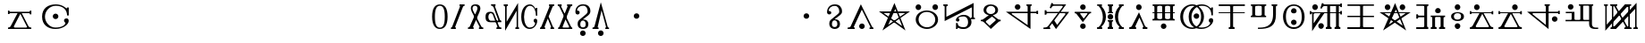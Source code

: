 SplineFontDB: 3.0
FontName: DeltaFont
FullName: DERUTQAFONNTO
FamilyName: DeltaFont
Weight: Medium
Copyright: Created by konzaburou with FontForge 2.0 (http://fontforge.sf.net)
UComments: "2011-5-21: Created." 
Version: 001.000
ItalicAngle: 0
UnderlinePosition: -102
UnderlineWidth: 51
Ascent: 819
Descent: 205
LayerCount: 2
Layer: 0 0 "Back"  1
Layer: 1 0 "Fore"  0
NeedsXUIDChange: 1
XUID: [1021 737 2090951869 5998041]
FSType: 0
OS2Version: 0
OS2_WeightWidthSlopeOnly: 0
OS2_UseTypoMetrics: 1
CreationTime: 1305981619
ModificationTime: 1306233189
OS2TypoAscent: 0
OS2TypoAOffset: 1
OS2TypoDescent: 0
OS2TypoDOffset: 1
OS2TypoLinegap: 92
OS2WinAscent: 0
OS2WinAOffset: 1
OS2WinDescent: 0
OS2WinDOffset: 1
HheadAscent: 0
HheadAOffset: 1
HheadDescent: 0
HheadDOffset: 1
OS2Vendor: 'PfEd'
MarkAttachClasses: 1
DEI: 91125
Encoding: ISO8859-1
UnicodeInterp: none
NameList: Adobe Glyph List
DisplaySize: -24
AntiAlias: 1
FitToEm: 1
WinInfo: 0 16 16
BeginPrivate: 2
StdHW 0 
StemSnapH 0 
EndPrivate
BeginChars: 256 223

StartChar: A
Encoding: 65 65 0
Width: 588
VWidth: 60
Flags: HW
HStem: 0 0 40 0 460 0 500 0 720 0
VStem: 427.5 80
LayerCount: 2
Fore
Refer: 26 97 S 1 0 0 1 -218 0 2
EndChar

StartChar: B
Encoding: 66 66 1
Width: 898
VWidth: 59
Flags: HMW
LayerCount: 2
Fore
Refer: 27 98 S 1 0 0 1 -63 0 2
Validated: 5
EndChar

StartChar: C
Encoding: 67 67 2
Width: 1050
VWidth: 58
Flags: HW
HStem: 0.0019989 21<222.641 246.864 776.342 800.087> 419.581 40<214.9 821.4> 500 0 697.5 20<515.359 531.913>
VStem: 282.333 80
LayerCount: 2
Fore
Refer: 28 99 N 1 0 0 1 13 0 2
Validated: 5
EndChar

StartChar: D
Encoding: 68 68 3
Width: 803
VWidth: 60
Flags: HW
HStem: 0 0 40 0 460 0 500 0 720 0
VStem: 81.7157 80 402.666 0 641.716 80
LayerCount: 2
Fore
Refer: 29 100 N 1 0 0 1 -110.5 0 2
Validated: 1
EndChar

StartChar: E
Encoding: 69 69 4
Width: 1066
VWidth: 60
Flags: HW
HStem: 0 0 40 0 460 0 500 0 720 0
LayerCount: 2
Fore
Refer: 30 101 S 1 0 0 1 21 0 2
Validated: 1
EndChar

StartChar: F
Encoding: 70 70 5
Width: 727
VWidth: 61
Flags: HW
HStem: 0 0 40 0 460 0 500 0 720 0
VStem: 156.95 80 492.95 80
LayerCount: 2
Fore
Refer: 31 102 N 1 0 0 1 -148.5 0 2
EndChar

StartChar: G
Encoding: 71 71 6
Width: 1082
VWidth: 58
Flags: HW
HStem: -0.700199 21<778.996 808> 433.7 94<960 1002> 460.1 41.2002<244.213 706 808 957.775> 572.5 147.2<380 482> 680.5 39.4004<672 704.742 808.966 844>
VStem: 702.6 80
LayerCount: 2
Fore
Refer: 32 103 N 1 0 0 1 29 0 2
Validated: 1
EndChar

StartChar: H
Encoding: 72 72 7
Width: 897
VWidth: 59
Flags: HW
HStem: -2.4004 21<426.874 455.038> -0.400398 40.8008<80 184.906 256.395 275> 461.4 37.5996<166.269 495 574 710.14> 680.6 40.8008<302 634.742>
VStem: 116 47<416.6 460.122 500.276 547.8>
LayerCount: 2
Fore
Refer: 33 104 N 1 0 0 1 -63.5 0 2
Validated: 1
EndChar

StartChar: I
Encoding: 73 73 8
Width: 629
VWidth: 59
Flags: W
HStem: -2 147.2<262 364> 460 39.7998<80 127.768 238.298 442.389 497.358 549> 572.6 147.2<262 364>
VStem: 241 144<18.268 124.932 592.868 699.532>
LayerCount: 2
Fore
Refer: 34 105 N 1 0 0 1 -197.5 0 2
Validated: 1
EndChar

StartChar: J
Encoding: 74 74 9
Width: 927
VWidth: 58
Flags: HW
HStem: 0 0 40 0 460 0 500 0 720 0
VStem: 423.5 40 463.5 40
LayerCount: 2
Fore
Refer: 35 106 N 1 0 0 1 -48.5 0 2
Validated: 9
EndChar

StartChar: K
Encoding: 75 75 10
Width: 678
VWidth: 38
Flags: HW
HStem: 0 0 40 0 460 0 500 0 720 0
LayerCount: 2
Fore
Refer: 36 107 N 1 0 0 1 -173 0 2
Validated: 1
EndChar

StartChar: L
Encoding: 76 76 11
Width: 798
VWidth: 60
Flags: HW
HStem: 0 0 40 0 460 0 500 0 720 0
VStem: 135 80 359 40 399 40 587 80
LayerCount: 2
Fore
Refer: 37 108 N 1 0 0 1 -113 0 2
Validated: 1
EndChar

StartChar: M
Encoding: 77 77 12
Width: 1105
VWidth: 60
Flags: HW
HStem: 0 40<343.113 528.721 575.012 805.412> 350 0 680 40<335.908 529.824 574.786 813.378>
VStem: 80.5 80<248.183 487.454> 320.5 80
LayerCount: 2
Fore
Refer: 38 109 N 1 0 0 1 40.5 0 2
EndChar

StartChar: N
Encoding: 78 78 13
Width: 910
VWidth: 59
Flags: HW
HStem: 0 0 40 0 460 0 500 0 720 0
VStem: 412.7 80
LayerCount: 2
Fore
Refer: 39 110 N 1 0 0 1 -57 0 2
Validated: 1
EndChar

StartChar: O
Encoding: 79 79 14
Width: 917
VWidth: 58
Flags: HW
HStem: 0.299801 39.2002<284 483.424> 343.7 39.2<80 118.708 217.96 352.25 452.806 495> 678.9 40.7998<82 119.682 218.078 353.462 454.19 498 676.1 715.54 803.693 842>
VStem: 120 80 357 80 716 80<264.527 677.251>
LayerCount: 2
Fore
Refer: 40 111 N 1 0 0 1 -53.5 0 2
Validated: 1
EndChar

StartChar: P
Encoding: 80 80 15
Width: 777
VWidth: 59
Flags: HW
HStem: 0 0 40 0 460 0 500 0 720 0
VStem: 79.764 80 617.236 80
LayerCount: 2
Fore
Refer: 41 112 N 1 0 0 1 -123.5 0 2
Validated: 1
EndChar

StartChar: Q
Encoding: 81 81 16
Width: 1077
VWidth: 64
Flags: HW
HStem: 0 0 40 0 460 0 500 0 720 0
VStem: 136 80 588.1 80<43.0106 460.5 500.7 674.3> 838.1 80<43.3288 460.5 500.7 674.3>
LayerCount: 2
Fore
Refer: 42 113 N 1 0 0 1 26.5 0 2
Validated: 1
EndChar

StartChar: R
Encoding: 82 82 17
Width: 921
VWidth: 59
Flags: HW
HStem: 0 0 40 0 460 0 500 0 720 0
VStem: 445.975 80
LayerCount: 2
Fore
Refer: 43 114 N 1 0 0 1 -51.5 0 2
Validated: 1
EndChar

StartChar: S
Encoding: 83 83 18
Width: 1050
VWidth: 58
Flags: HW
HStem: 0 0 40 0 460 0 500 0 720 0
LayerCount: 2
Fore
Refer: 44 115 N 1 0 0 1 13 0 2
Validated: 5
EndChar

StartChar: T
Encoding: 84 84 19
Width: 986
VWidth: 59
Flags: HW
HStem: 0 0 40 0 460 0 500 0 720 0
VStem: 311 80
LayerCount: 2
Fore
Refer: 45 116 N 1 0 0 1 -19 0 2
Validated: 9
EndChar

StartChar: U
Encoding: 85 85 20
Width: 528
VWidth: 59
Flags: HW
HStem: 0 0 40 0 460 0 500 0 720 0
VStem: 82.0012 80 264 0 366.002 80
LayerCount: 2
Fore
Refer: 46 117 N 1 0 0 1 -248 0 2
Validated: 1
EndChar

StartChar: W
Encoding: 87 87 21
Width: 829
VWidth: 47
Flags: HW
HStem: 0 0 40 0 460 0 500 0 720 0
LayerCount: 2
Fore
Refer: 48 119 N 1 0 0 1 -97.5 0 2
Validated: 1
EndChar

StartChar: X
Encoding: 88 88 22
Width: 1096
VWidth: 55
Flags: HW
HStem: 460.7 40<234.519 616.6 696 971.548>
VStem: 616.6 80<119 460.7 502.9 676.153>
LayerCount: 2
Fore
Refer: 49 120 N 1 0 0 1 36 0 2
Validated: 1
EndChar

StartChar: Y
Encoding: 89 89 23
Width: 1094
VWidth: 59
Flags: HMW
LayerCount: 2
Fore
Refer: 50 121 N 1 0 0 1 35 0 2
Validated: 1
EndChar

StartChar: Z
Encoding: 90 90 24
Width: 1129
VWidth: 0
Flags: HMW
LayerCount: 2
Fore
Refer: 25 122 N 1 0 0 1 52.5 0 2
EndChar

StartChar: z
Encoding: 122 122 25
Width: 1024
VWidth: 60
Flags: HMWO
HStem: 0 0 40 0 460 0 500 0 680 0 720 0
VStem: 65.2311 40 256.15 40<647 662.782> 766.99 -40 960.49 -40
LayerCount: 2
Fore
SplineSet
27.3896 680.2 m 9xa41c
 27.3896 719 l 25
 138.28 719 l 25
 138.28 680.2 l 17
 109.9 680.2 105.603 664.6 105.603 647 c 9
 105.603 124.5 l 25
 629.603 720 l 25
 807.41 719 l 25xa41c
 807.41 683 l 17
 784.19 683 766.99 677.4 766.99 645.4 c 9
 766.99 76.5996 l 17
 766.99 51 781.61 40.5996 820.312 40.5996 c 9
 820.312 0.200195 l 25
 608.75 0.200195 l 25
 608.75 40.5996 l 17
 640.77 40.5996 655.502 56 642.603 80 c 9
 330.103 648.667 l 17
 318.062 668.667 294.437 675 294.437 647 c 9
 294.437 79.0801 l 25
 330.103 79.0801 l 25
 960.489 762.5 l 25x941c
 960.49 74.4004 l 17
 960.49 51.2002 976.83 40.7998 996.61 40.7998 c 9
 996.61 0.400391 l 25
 866.562 0.400391 l 25
 866.562 40 l 17
 901.82 40 919.603 50.4004 919.603 73.5996 c 9
 919.603 586.5 l 25
 371.603 0 l 25
 213.75 0.599609 l 25
 213.75 39.7998 l 17
 242.99 39.7998 256.15 60.2002 256.15 77.7998 c 9
 256.15 648.6 l 17
 256.15 667.8 238.09 679.8 206.271 679.8 c 9
 206.271 719.2 l 25
 408.37 719.2 l 25
 408.37 679 l 17
 381.603 679 372.103 670 381.103 644 c 9
 694.75 76.5996 l 17
 703.354 63.7998 723.437 65.4004 723.437 84.5996 c 9
 723.437 642.2 l 25
 685.29 642.2 l 25xc41c
 65.2305 -51.5 l 25
 65.2305 646.2 l 17
 65.2305 665.4 59.21 680.2 27.3896 680.2 c 9xa41c
EndSplineSet
EndChar

StartChar: a
Encoding: 97 97 26
Width: 1024
VWidth: 60
Flags: HMW
HStem: 0 0 40 0 460 0 500 0 720 0
VStem: 1157.5 80
LayerCount: 2
Fore
SplineSet
592.221 135.1 m 0x7e80
 592.221 203.1 563.1 246.5 513.18 246.5 c 0
 467.1 246.5 437.062 203.5 437.062 135.5 c 0
 437.062 67.5 469.12 45.0215 515.979 44.9004 c 24
 562.04 44.7812 592.221 73.5 592.221 135.1 c 0x7e80
343.38 537.3 m 1
 394.26 537.3 418.7 518.41 418.7 480.9 c 1
 418.7 452.1 401.34 422.7 360.062 421.9 c 1
 318.779 425.1 297.54 452.9 297.54 501.7 c 1
 297.54 624.1 375.1 720.9 522.38 720.9 c 0
 646.221 720.9 724.54 652.9 726.46 523.3 c 1x7e40
 726.46 466.41 709.6 442.41 667.82 400.41 c 0
 513.18 277.7 l 1
 607.6 277.7 668.7 242.1 668.7 134.1 c 0x7e80
 668.7 37.2998 601.66 0.0996094 517.18 0.0996094 c 0
 433.66 0.0996094 360.5 41.9004 360.5 136.3 c 0
 360.5 183.562 363.6 218.41 403.6 260.41 c 0
 610.112 436.41 l 0
 631.599 460.492 647.5 474.41 647.5 523.3 c 0x7e40
 647.5 596.41 609.6 678.7 519.5 678.7 c 1
 402.38 678.7 343.38 602.1 343.38 537.3 c 1
EndSplineSet
EndChar

StartChar: b
Encoding: 98 98 27
Width: 1024
VWidth: 119
Flags: HMW
HStem: 0 0 40 0 460 0 500 0 720 0
VStem: 228 80
LayerCount: 2
Fore
SplineSet
323.4 71 m 13
 549.4 564.4 l 21
 548.604 564.4 778.567 96.5664 791.235 69.2275 c 5
 800.567 48.5664 800.8 40.002 769.6 40.002 c 5
 769.6 0.00390625 l 5
 881.2 0.00390625 l 5
 881.2 0.00390625 881.199 38.7021 881.199 39.502 c 5
 865.999 39.502 852.733 45.2334 840 70 c 5
 521.68 721 l 5
 228 74.2002 l 5
 215.2 49 181.2 40.002 142.8 40.002 c 13
 142.866 0.166992 l 29
 346.188 0.166992 l 21
 346.188 26.3301 346.188 -0.333008 346.188 39.667 c 5
 327.543 41.207 314.4 46 323.4 71 c 13
EndSplineSet
Refer: 76 64 S 1 0 0 1 40.5003 -290 2
Validated: 37
EndChar

StartChar: c
Encoding: 99 99 28
Width: 1024
VWidth: 118
Flags: HMW
HStem: 0.0019989 21G<209.641 233.864 763.342 787.087> 419.581 40<201.9 808.4> 500 0 697.5 20G<502.359 518.913>
VStem: 349.333 -80
LayerCount: 2
Fore
SplineSet
201.9 460.248 m 25
 730.6 84.9141 l 25
 535.6 576.914 l 25
 335.6 122.914 l 25
 819.6 460.747 l 25
 201.9 460.248 l 25
67 500.248 m 25
 957 500.748 l 25
 167.333 -43.0859 l 25
 511 758.166 l 25
 827.333 -43.4238 l 25
 67 500.248 l 25
EndSplineSet
Validated: 5
EndChar

StartChar: d
Encoding: 100 100 29
Width: 1024
VWidth: 120
Flags: HMW
HStem: 0 0 40 0 460 0 500 0 720 0
VStem: 192.216 80 513.166 0 752.216 80
LayerCount: 2
Fore
SplineSet
275.815 271.855 m 24
 275.596 141.933 383.805 40.3945 513.716 38.6553 c 24
 642.515 36.9307 753.598 136.646 753.816 265.455 c 24
 754.043 399.076 648.125 508.866 514.516 510.655 c 24
 382.847 512.418 276.039 403.536 275.815 271.855 c 24
193.815 270.255 m 24
 194.057 436.342 348.433 551.701 514.516 550.455 c 24
 681.428 549.203 834.059 432.372 833.815 265.455 c 24
 833.58 103.487 675.68 -0.359375 513.716 0.855469 c 24
 350.612 2.0791 193.578 107.147 193.815 270.255 c 24
EndSplineSet
Refer: 76 64 N 1 0 0 1 -241.784 272 2
Refer: 76 64 N 1 0 0 1 241.216 274 2
Validated: 33
EndChar

StartChar: e
Encoding: 101 101 30
Width: 1024
VWidth: 120
Flags: HMW
HStem: 0 0 40 0 460 0 500 0 720 0
LayerCount: 2
Fore
SplineSet
58.7998 680.5 m 5
 58.7998 720.701 l 5
 184.8 720.701 l 5
 184.8 678.9 l 5
 157.8 678.9 145.8 666.5 145.8 650.9 c 5
 145.8 350.6 l 5
 929.2 762.2 l 5
 929.481 623.7 924.99 485.2 929.2 346.7 c 5
 931.2 331.5 937.2 321.7 965.2 320.1 c 5
 965.2 280 l 5
 851.2 280 l 5
 860.2 256.8 865.2 220.3 865.2 193.1 c 4
 866.2 79.5 773.2 0.299805 648.2 0.299805 c 4
 564.2 0.299805 533.2 6.90039 498.2 21.2998 c 4
 481.2 28.5 466.2 37.2998 466.2 -0.299805 c 5
 423.2 -0.299805 l 5
 423.2 164.7 l 5
 469.2 164.7 l 5
 469.2 82.2998 524.2 39.5 648.2 39.5 c 5
 730.2 37.9004 769.2 104.3 769.2 193.1 c 4
 769.2 312.2 704.8 362.7 644.2 362.7 c 4
 532.8 362.7 490.2 328.2 490.2 305.1 c 5
 508.8 305.1 520.2 286.2 520.2 258.199 c 4
 520.2 228.2 498.8 208.2 471.2 208.2 c 4
 442.8 208.2 420.2 226.2 420.2 256.2 c 4
 420.2 324.2 522.2 409.9 644.2 409.9 c 4
 740.2 409.9 805.2 366.5 841.2 298.5 c 5
 841.2 323.3 l 5
 858.2 320.9 871.2 324.3 875.2 349.9 c 5
 875.2 637.4 l 5
 97.7998 224.201 l 5
 97.7998 652.5 l 6
 97.7998 672.5 90.7998 680.5 58.7998 680.5 c 5
EndSplineSet
Validated: 33
EndChar

StartChar: f
Encoding: 102 102 31
Width: 1024
VWidth: 121
Flags: HMW
HStem: 0 0 40 0 460 0 500 0 720 0
VStem: 305.45 80 721.45 -80
LayerCount: 2
Fore
SplineSet
795.55 263.743 m 1
 795.45 218.943 l 1
 780.45 222.144 757.55 219.543 727.55 191.543 c 1
 515.45 0.908203 l 1
 305.45 198.943 l 1
 279.55 219.543 259.55 220.543 228.45 220.543 c 1
 228.45 260.543 l 1
 263.55 260.543 272.55 261.543 314.55 292.442 c 1
 456.45 399.309 l 1
 376.45 416.108 305.45 472.489 305.45 557.309 c 0
 305.45 660.489 392.55 720.108 510.45 720.108 c 1
 630.55 720.108 721.45 654.489 721.45 557.309 c 1
 721.45 466.489 652.45 418.509 570.45 400.108 c 1
 715.55 282.942 l 1
 733.95 264.543 771.55 263.743 795.55 263.743 c 1
380.45 185.709 m 1
 480.55 84.543 l 1
 645.45 235.908 l 1
 659.45 249.509 657.45 263.108 645.45 276.709 c 1
 549.45 359.309 l 1
 380.45 226.509 l 1
 368.45 212.908 366.45 199.309 380.45 185.709 c 1
513.45 680 m 0
 440.55 680 383.45 621.14 383.45 557.108 c 0
 383.45 491.543 442.55 432.908 515.45 432.908 c 0
 584.55 432.908 643.45 495.543 643.45 556.709 c 0
 643.45 629.543 588.55 680 513.45 680 c 0
EndSplineSet
EndChar

StartChar: g
Encoding: 103 103 32
Width: 1024
VWidth: 118
Flags: HMW
HStem: -0.700199 21G<749.996 779> 433.7 94<931 973> 460.1 41.2002<215.213 677 779 928.775> 572.5 147.2<351 453> 680.5 39.4004<643 675.742 779.966 815>
VStem: 673.6 80
LayerCount: 2
Fore
SplineSet
755.6 460.1 m 1xa0
 755.6 -0.699219 l 1
 51 501.3 l 1
 674 501.3 l 1
 674 651.1 l 2
 674 666.3 667.5 680.5 640 680.5 c 1
 640 719.9 l 1
 791.6 719.9 l 1
 791.6 682.301 l 1
 764.1 682.301 755.6 669.5 755.6 651.1 c 1
 755.6 501.301 l 1
 908 501.3 l 2
 924 501.3 929 506.9 929 527.7 c 1
 973 527.7 l 1
 973 433.7 l 1
 931 433.7 l 1xc8
 931 456.1 925.002 460.1 905 460.1 c 2
 755.6 460.1 l 1xa0
674 460.1 m 1xa0
 239.6 460.1 l 2
 205.6 460.1 213 439.7 223 430.9 c 1
 674 111.5 l 1
 674 460.1 l 1xa0
EndSplineSet
Refer: 76 64 N 1 0 0 1 -125 272 2
Validated: 33
EndChar

StartChar: h
Encoding: 104 104 33
Width: 1024
VWidth: 119
Flags: HMW
HStem: -2.4004 21G<490.374 518.538> -0.400398 40.8008<143.5 248.406 319.895 338.5> 461.4 37.5996<229.769 558.5 637.5 773.64> 680.6 40.8008<365.5 698.242>
VStem: 179.5 47<416.6 460.122 500.276 547.8>
LayerCount: 2
Fore
SplineSet
446.595 721.402 m 2x38
 794.5 721.4 l 1
 637.5 499 l 1
 880.5 499 l 1
 503.5 -2.40039 l 1
 393.5 165.2 l 1
 325.5 78 l 1
 315.5 58.7998 316.5 41.2002 338.5 39.5996 c 1
 338.5 -0.400391 l 1
 143.5 -0.400391 l 1
 143.5 40.4004 l 1
 196.5 40.4004 244.5 47 273.5 81.2002 c 1
 558.5 461.4 l 1
 259.5 461.4 l 2
 233.5 460.6 226.5 447.8 226.5 416.6 c 1
 179.5 416.6 l 1
 179.5 547.8 l 1
 228.5 547.8 l 1
 228.5 516.6 225.5 500.6 259.5 499 c 1
 585.5 499 l 1
 685.5 634 l 1
 712.1 669 695.1 681 663.5 681 c 1
 446.6 680.707 l 2
 410.591 680.658 380.6 649.9 361.6 603.5 c 1
 323.6 617.9 l 1
 371.6 761.9 l 1
 410.6 755.5 l 1
 410.6 735.5 421.595 721.402 446.595 721.402 c 2x38
446.6 680.709 m 1
446.6 721.4 m 1
609.5 461.4 m 1
 453.5 248.4 l 1
 536.5 119.6 l 1
 764.5 418.2 l 1
 782.1 445 775.5 461.4 739.5 461.4 c 1
 609.5 461.4 l 1
EndSplineSet
Validated: 33
EndChar

StartChar: i
Encoding: 105 105 34
Width: 1024
VWidth: 119
Flags: HMW
HStem: -2 147.2<459.5 561.5> 460 39.7998<277.5 325.268 435.798 639.889 694.858 746.5> 572.6 147.2<459.5 561.5>
VStem: 438.5 144<18.268 124.932 592.868 699.532>
LayerCount: 2
Fore
SplineSet
534.5 300.9 m 25
 637.1 434 l 17
 654.1 455.5 636.6 460 608.5 460 c 9
 464.5 460 l 17
 439 460 421 457.5 436.5 436.8 c 9
 534.5 300.9 l 25
277.5 459.4 m 9
 277.5 499.8 l 25
 746.5 499.8 l 25
 746.5 460 l 17
 716.5 460 707 455 680.5 424.6 c 1
 510.5 196.9 l 1
 338.5 424.6 l 1
 317 454.5 303 459.4 277.5 459.4 c 9
EndSplineSet
Refer: 76 64 N 1 0 0 1 0 271 2
Refer: 76 64 N 1 0 0 1 0 -290 2
Validated: 33
EndChar

StartChar: j
Encoding: 106 106 35
Width: 1024
VWidth: 118
Flags: HMW
HStem: 0 0 40 0 460 0 500 0 720 0
VStem: 512 -40 512 40
LayerCount: 2
Fore
SplineSet
890.5 678.7 m 25xf8
 890.5 720.5 l 25
 753.5 720.5 l 25
 753.5 678.7 l 17
 781 678.7 762.5 659.5 746.5 644.3 c 1
 594.5 477.1 612.5 204.3 757.5 68.2998 c 1
 776.5 49.0996 774.5 39.9004 749.5 39.9004 c 9
 749.5 -0.0996094 l 25
 895.5 -0.0996094 l 25
 895.5 39.7002 l 25
 854.5 39.7002 l 17
 689.5 182.1 686.5 502.7 853.5 678.7 c 9
 890.5 678.7 l 25xf8
435.5 213.9 m 9
 435.5 254.7 l 25
 587.5 254.7 l 25
 587.5 213.9 l 17
 560.5 213.9 554.5 202.7 554.5 182.7 c 9
 554.5 76.2998 l 17
 555.5 45.0996 568.5 39.9004 585.5 39.0996 c 9
 585.5 0.0996094 l 25
 433.5 0.0996094 l 25
 433.5 39.5 l 17
 460.5 40.2998 473.5 48.2998 472.5 73.0996 c 9
 472.5 181.1 l 17
 472.5 203.5 460.5 213.9 435.5 213.9 c 9
435.5 680.3 m 9
 435.5 720.1 l 25
 586.5 720.1 l 25
 586.5 680.3 l 17
 560.6 680.3 553.5 667.5 553.5 649.1 c 9
 554.5 534.7 l 17
 555.5 503.5 569.5 501.3 586.5 500.5 c 9
 586.5 459.5 l 25
 435.5 459.5 l 25
 435.5 498.9 l 17
 462.5 499.7 472.5 506.7 471.5 531.5 c 9
 470.5 647.5 l 17
 470.5 668.5 464.6 680.3 435.5 680.3 c 9
130.5 680.3 m 25
 130.5 720.1 l 25
 268.5 720.1 l 25
 268.5 680.5 l 17
 244.5 678.9 260 664.5 274.5 645.9 c 1
 426.5 478.7 411.5 205.9 266.5 69.9004 c 1
 247.5 50.7002 249.5 39.5 274.5 39.5 c 9
 274.5 -0.5 l 25
 128.5 -0.5 l 25
 128.5 40.2998 l 25
 169.5 40.2998 l 17
 334.5 182.7 335.5 504.3 168.5 680.3 c 9
 130.5 680.3 l 25
EndSplineSet
Refer: 76 64 N 1 0 0 1 -1 -13 2
Validated: 41
EndChar

StartChar: k
Encoding: 107 107 36
Width: 1024
VWidth: 98
Flags: HMW
HStem: 0 0 40 0 460 0 500 0 720 0
LayerCount: 2
Fore
SplineSet
253 0.100586 m 25
 253 40.3008 l 17
 291.5 40.3008 314.25 45.0322 334.5 87.5078 c 9
 531.6 499 l 25
 697.6 90.5078 l 17
 715.6 60.5083 721 42.1006 771 39.7002 c 9
 771 0.100586 l 25
 637.6 0.100586 l 25
 637.6 40.3008 l 17
 661.6 40.3008 660.1 59.5083 647.6 88.5078 c 9
 543.6 328.508 l 25
 432.5 83.5078 l 17
 419 51.0083 423.969 40.2344 450 40.3008 c 9
 450 -0.299805 l 25
 253 0.100586 l 25
EndSplineSet
Refer: 76 64 N 1 0 0 1 16 272 2
Validated: 33
EndChar

StartChar: l
Encoding: 108 108 37
Width: 1024
VWidth: 120
Flags: HMW
HStem: 0 0 40 0 460 0 500 0 720 0
VStem: 248 80 512 40 512 -40 780 -80
LayerCount: 2
Fore
SplineSet
196.8 679.6 m 1xfc80
 196.8 720.4 l 1
 828.8 720.4 l 1
 828.8 681.2 l 1
 801.6 681.2 780 678 780 648.4 c 2
 780 499.6 l 1
 831.2 499.6 l 1
 831.2 460.2 l 1
 780 460.2 l 1
 780 323.4 l 2
 780 289 790.399 282.6 828.8 282.6 c 1
 828.8 241.8 l 1
 192.8 241.8 l 1
 192.8 285.8 l 1
 236 285.8 248 293.8 248 321.8 c 2
 248 460.2 l 1
 194.399 460.2 l 1
 194.399 499.6 l 1
 248 499.6 l 1
 248 638.8 l 2
 248 665.2 246.399 679.6 196.8 679.6 c 1xfc80
552.6 460.2 m 1
 552.6 320.2 l 2
 552.6 289 589.6 281 624 281 c 0
 654.399 281 698.6 284.2 698.6 320.2 c 2
 698.6 460.2 l 1
 552.6 460.2 l 1
327.6 460.2 m 1
 327.6 320.2 l 2
 327.6 289 373 281 407.399 281 c 0
 437.8 281 470.6 284.2 470.6 320.2 c 2
 470.6 460.2 l 1
 327.6 460.2 l 1
552.6 499.6 m 1
 698.6 499.6 l 1
 698.6 650 l 2
 698.6 678 654.399 682.8 624 682.8 c 0
 587.2 682.8 552.6 678 552.6 646.8 c 2
 552.6 499.6 l 1
327.6 499.6 m 1
 470.6 499.6 l 1
 470.6 650 l 2
 470.6 678 436.8 682.8 406.399 682.8 c 0
 369.6 682.8 327.6 678 327.6 646.8 c 2
 327.6 499.6 l 1
EndSplineSet
Refer: 76 64 N 1 0 0 1 -3.8147e-05 -289 2
Validated: 1
EndChar

StartChar: m
Encoding: 109 109 38
Width: 1024
VWidth: 120
Flags: HMW
HStem: 0 40<302.613 488.221 534.512 764.912> 350 0 680 40<295.408 489.324 534.286 772.878>
VStem: 40 80<248.183 487.454> 280 80
LayerCount: 2
Fore
SplineSet
975.5 390.4 m 17
 962.934 390.4 945.601 390.244 932.5 390.244 c 1
 932.5 555.845 859.5 680.2 653.5 680.2 c 0
 479.6 680.2 361.6 514 361.6 351 c 1
 361.6 184 451.6 41.7998 640.5 41.7998 c 1
 825.6 41.7998 899.5 128.24 899.5 184.6 c 1
 886.5 184.6 857.5 195.4 857.5 248.2 c 0
 857.5 282.24 888.601 307.24 924.6 307.24 c 0
 956.601 307.24 984.5 286.24 984.5 244.24 c 0
 984.5 142.24 835.6 0 642.5 0.400391 c 0
 454.5 0.790206 281.5 94.24 281.5 351.8 c 0
 281.5 614.24 477.6 721 653.5 721 c 0
 818.5 721 884.5 624.2 899.5 617.8 c 1
 915.5 601.8 932.5 591.4 930.5 629 c 9
 976.5 629 l 25
 975.5 390.4 l 17
121.6 349.4 m 0
 121.6 181 219.6 41.7998 389.5 41.7998 c 0
 557.6 41.7998 637.6 193 637.6 351.4 c 0
 637.6 511 563.6 680.2 386.5 680.2 c 0
 213.6 680.2 121.6 513 121.6 349.4 c 0
39.5 349.2 m 0
 39.5 604.24 227.6 722.6 388.5 722.6 c 0
 561.6 722.6 719.6 542 719.6 351.6 c 0
 719.6 152 559.6 0.821062 389.5 0.400391 c 0
 227.6 0 39.5 102.24 39.5 349.2 c 0
EndSplineSet
Refer: 76 64 N 1 0 0 1 -8 0 2
EndChar

StartChar: n
Encoding: 110 110 39
Width: 1024
VWidth: 119
Flags: HMW
HStem: 0 0 40 0 460 0 500 0 720 0
VStem: 469.7 80
LayerCount: 2
Fore
SplineSet
550.3 460.2 m 1
 550.3 67 l 2
 550.3 41.5 566.3 39.7998 592.3 39.7998 c 1
 592.3 0 l 1
 426.7 0 l 1
 426.7 40.5996 l 1
 449.2 40.5996 469.7 40.5 469.7 67.5996 c 2
 469.7 455.4 l 1
 469.7 460.2 l 1
 136.7 460.2 l 1
 136.7 499.8 l 1
 469.7 499.8 l 1
 469.7 647.2 l 1
 468.7 668 453.7 675.2 434.7 676.8 c 1
 139.7 675.2 l 1
 139.7 720 l 1
 887.3 720 l 1
 887.3 676.8 l 1
 579.3 676.8 l 2
 559.3 676.8 550.3 669.601 550.3 651.2 c 2
 550.3 499.8 l 1
 884.3 499.8 l 1
 884.3 460.2 l 1
 550.3 460.2 l 1
EndSplineSet
Validated: 33
EndChar

StartChar: o
Encoding: 111 111 40
Width: 1024
VWidth: 118
Flags: HMW
HStem: 0.299801 39.2002<337.5 536.924> 343.7 39.2<133.5 172.208 271.46 405.75 506.306 548.5> 678.9 40.7998<135.5 173.182 271.578 406.962 507.69 551.5 729.6 769.04 857.193 895.5>
VStem: 173.5 80 410.5 80 769.5 80<264.527 677.251>
LayerCount: 2
Fore
SplineSet
729.6 678.9 m 9
 726.5 719.7 l 25
 890.5 719.7 l 25
 890.5 683.7 l 17
 869.5 683.7 852.5 675.7 851.5 652.5 c 1
 851.5 422.1 l 1
 851.5 78.0996 676.5 0.299805 337.5 0.299805 c 9
 337.5 39.5 l 17
 486.5 39.5 769.5 32.9004 769.5 420.9 c 1
 769.6 650.9 l 1
 770.6 677.3 745.6 678.9 729.6 678.9 c 9
256.1 417.3 m 17
 256.1 384.5 305.1 382.9 348.1 382.9 c 1
 392.1 381.3 446.1 384.53 446.1 418.9 c 9
 446.1 646.101 l 17
 446.1 678.53 399.1 680.5 351.1 680.5 c 1
 303.1 678.899 256.1 676.53 256.1 646.1 c 9
 256.1 417.3 l 17
135.5 678.9 m 9
 135.5 719.7 l 25
 574.1 719.7 l 25
 574.1 682.1 l 17
 544.1 681.3 532.1 672.5 528.1 650.9 c 9
 528.1 412.5 l 17
 528.1 396.5 530.1 384.5 571.1 384.5 c 9
 571.1 343.7 l 25
 133.5 343.7 l 25
 133.5 382.9 l 17
 161.5 382.9 173.5 389.3 173.5 414.1 c 9
 173.5 654.1 l 17
 173.5 672.5 161.5 678.9 135.5 678.9 c 9
EndSplineSet
Validated: 33
EndChar

StartChar: p
Encoding: 112 112 41
Width: 1024
VWidth: 119
Flags: HMW
HStem: 0 0 40 0 460 0 500 0 720 0
VStem: 203.264 80 820.736 -80
LayerCount: 2
Fore
SplineSet
511.848 39.5771 m 0
 658.279 39.5771 739.6 141.599 739.6 344.02 c 0
 739.6 571.999 663.08 680.266 511.848 680.266 c 0
 373.48 680.266 285.6 573.999 285.6 358.922 c 0
 285.6 143.599 376.6 39.5771 511.848 39.5771 c 0
203.264 358.922 m 0
 203.264 573.999 328.08 719.738 511.695 719.738 c 0
 699.508 719.738 820.736 573.999 820.736 347.861 c 0
 820.736 143.599 699.283 0.261719 511.695 0.261719 c 0
 326.6 0.261719 203.264 140.398 203.264 358.922 c 0
EndSplineSet
Refer: 76 64 N 1 0 0 1 -7.6294e-05 -184 2
Refer: 76 64 N 1 0 0 1 -7.6294e-05 164 2
Validated: 1
EndChar

StartChar: q
Encoding: 113 113 42
Width: 1024
VWidth: 124
Flags: HMW
HStem: 0 0 40 0 460 0 500 0 720 0
VStem: 100.95 80 633.05 -80<43.0106 460.5 500.7 674.3> 803.05 80<43.3288 460.5 500.7 674.3>
LayerCount: 2
Fore
SplineSet
762.05 0.0996094 m 1
 762.05 40.0996 l 1
 785.05 40.0996 803.05 43.2998 803.05 79.2998 c 2
 803.05 460.5 l 1
 633.05 460.5 l 1
 633.05 77.7002 l 2
 633.05 52.9004 650.05 39.2998 676.05 39.2998 c 1
 676.05 -0.5 l 1
 510.95 0.0996094 l 1
 510.95 40.0996 l 1
 533.95 40.0996 551.95 43.2998 551.95 79.2998 c 2
 551.95 460.5 l 1
 467.95 460.5 l 1
 118.05 -64.6074 l 1
 118.05 459.5 l 1
 103.05 459.5 92.0498 452.5 92.0498 427.1 c 1
 53.0498 427.1 l 1
 53.0498 533.5 l 1
 94.5498 533.5 l 1
 94.5498 504.5 103.05 500.7 121.05 500.7 c 2
 551.95 500.7 l 1
 551.95 674.3 l 1
 470.95 674.3 l 2
 434.95 673.5 409.95 645.5 390.95 599.1 c 1
 352.95 613.5 l 1
 400.95 757.5 l 1
 439.95 751.1 l 1
 439.95 731.1 445.95 719.9 470.95 719.9 c 2
 905.95 719.9 l 2
 928.95 719.9 925.95 735.9 929.95 747.9 c 1
 970.95 747.9 l 1
 970.95 644.7 l 1
 927.95 644.7 l 1
 924.95 671.9 913.95 672.7 901.95 674.3 c 1
 883.95 674.3 l 1
 883.95 500.7 l 1
 895.95 500.7 l 1
 916.95 500.7 927.95 508.5 927.95 536.7 c 1
 970.95 536.7 l 1
 970.95 421.5 l 1
 927.95 421.5 l 1
 927.95 451 921.45 460.5 893.95 460.5 c 1
 883.95 460.5 l 1
 883.95 77.7002 l 2
 883.95 52.9004 900.95 39.2998 926.95 39.2998 c 1
 926.95 0.5 l 1
 762.05 0.0996094 l 1
161.6 155.393 m 1
 363.6 459.9 l 1
 202.6 459.9 l 2
 179.6 459.9 161.6 452.701 161.6 408.7 c 2
 161.6 155.393 l 1
633.05 674.3 m 5
 633.05 500.7 l 5
 803.05 500.7 l 1
 803.05 674.3 l 1
 633.05 674.3 l 5
EndSplineSet
Refer: 76 64 N 1 0 0 1 -137.55 -288 2
Refer: 76 64 N 1 0 0 1 -308.55 274 2
Validated: 1
EndChar

StartChar: r
Encoding: 114 114 43
Width: 1024
VWidth: 119
Flags: HMW
HStem: 0 0 40 0 460 0 500 0 720 0
VStem: 497.475 80
LayerCount: 2
Fore
SplineSet
134.075 678.4 m 1
 134.075 720 l 1
 890.925 720 l 1
 890.925 681.601 l 1
 603.976 681.601 l 2
 577.976 681.601 577.976 667.2 577.976 651.2 c 2
 577.976 382 l 1
 892.925 382 l 1
 892.925 342.8 l 1
 577.976 342.8 l 1
 577.976 76 l 2
 577.976 56 582.976 40.2002 603.976 40.2002 c 6
 890.925 40.2002 l 5
 890.925 0 l 1
 131.075 0 l 1
 131.075 40 l 1
 468.976 40 l 2
 489.976 40 496.976 49.5996 496.976 74.4004 c 2
 496.976 342.8 l 1
 133.075 342.8 l 1
 133.075 382 l 1
 496.976 382 l 1
 496.976 647.2 l 2
 496.976 673.6 487.976 678.4 467.976 678.4 c 2
 134.075 678.4 l 1
EndSplineSet
Validated: 1
EndChar

StartChar: s
Encoding: 115 115 44
Width: 1024
VWidth: 118
Flags: HMW
HStem: 0 0 40 0 460 0 500 0 720 0
LayerCount: 2
Fore
Refer: 76 64 N 1 0 0 1 -216 272 2
Refer: 76 64 N 1 0 0 1 210 272 2
Refer: 28 99 N 1 0 0 1 0 0 2
Validated: 5
EndChar

StartChar: t
Encoding: 116 116 45
Width: 1024
VWidth: 119
Flags: HMW
HStem: 0 0 40 0 460 0 500 0 720 0
VStem: 330 80
LayerCount: 2
Fore
SplineSet
103 680.5 m 1
 103 720.9 l 1
 448 720.9 l 1
 448 683.3 l 1
 423.6 683.3 410 671.126 410 645.7 c 1
 410 76.7002 l 2
 410 47.0996 425 39.9004 443 39.9004 c 1
 443 -0.900391 l 1
 99 -0.900391 l 1
 99 40.0996 l 1
 294 40.0996 l 2
 319 40.0996 329 53.5 329 73.5 c 2
 329 338.3 l 1
 186 338.3 l 2
 163 338.3 145 331.9 145 297.5 c 1
 101 297.1 l 1
 101 425.5 l 1
 147 425.5 l 1
 147 392.7 158 386.3 186 386.3 c 2
 329 386.3 l 1
 329 644.1 l 2
 329 680.1 314.997 680.655 292 680.3 c 2
 103 680.5 l 1
771 346.3 m 1
 789 346.3 797 335.1 797 319.1 c 2
 797 70.2998 l 2
 797 44.7002 780 39.7002 754 39.7002 c 1
 754 -0.5 l 1
 925 0.299805 l 1
 925 39.7002 l 1
 892 39.7002 881 44.7002 881 72.7002 c 2
 881 320.7 l 2
 881 338.3 896 345.5 925 345.5 c 1
 925 387.1 l 1
 514 387.1 l 1
 514 346.3 l 1
 541 346.3 l 1
 553 346.3 558 335.1 558 319.1 c 2
 558 70.2998 l 2
 558 44.7002 542 40.7002 516 40.7002 c 1
 516 -0.5 l 1
 682 0.299805 l 1
 682 40.7002 l 1
 649 40.7002 638 44.7002 638 72.7002 c 2
 638 320.7 l 2
 638 328.7 646 346.3 662 346.3 c 1
 686 346.3 752 346.3 771 346.3 c 1
EndSplineSet
Refer: 76 64 N 1 0 0 1 208 170 2
Validated: 41
EndChar

StartChar: u
Encoding: 117 117 46
Width: 1024
VWidth: 119
Flags: HMW
HStem: 0 0 40 0 460 0 500 0 720 0
VStem: 330.002 80 512 0 694.002 -80
LayerCount: 2
Fore
SplineSet
510.002 267.6 m 0
 583.6 267.6 613.6 310 613.6 360.4 c 0
 613.6 418 587.6 461.2 511.002 461.2 c 0
 439.6 461.2 407.6 414.209 407.6 362.8 c 0
 407.6 310 437.6 267.6 510.002 267.6 c 0
328.002 365.2 m 24
 328.647 455.291 415.603 502.2 514.002 502.2 c 0
 605.603 502.2 696.002 456 696.002 360.4 c 1
 696.002 266 609.6 224.2 512.002 224.2 c 1
 413.6 224.2 327.352 274.796 328.002 365.2 c 24
EndSplineSet
Refer: 76 64 N 1 0 0 1 -0.00166322 -292 2
Refer: 76 64 N 1 0 0 1 -0.00166322 274 2
Validated: 33
EndChar

StartChar: v
Encoding: 118 118 47
Width: 1024
VWidth: 107
Flags: HMW
HStem: 0 0 40 0 460 0 500 0 720 0
LayerCount: 2
Fore
Refer: 76 64 N 1 0 0 1 -135 272 2
Refer: 55 36 N 1 0 0 1 0 0 2
Validated: 1
EndChar

StartChar: w
Encoding: 119 119 48
Width: 1024
VWidth: 107
Flags: HMW
HStem: 0 0 40 0 460 0 500 0 720 0
LayerCount: 2
Fore
Refer: 76 64 S 1 0 0 1 136 272 2
Refer: 55 36 N 1 0 0 1 0 0 2
Validated: 1
EndChar

StartChar: x
Encoding: 120 120 49
Width: 1024
VWidth: 115
Flags: HMW
HStem: 460.7 40<198.519 580.6 660 935.548>
VStem: 580.6 80<119 460.7 502.9 676.153>
LayerCount: 2
Fore
SplineSet
660 460.7 m 1
 659 -2.5 l 1
 44 502.9 l 1
 580.6 502.9 l 1
 580.6 651.7 l 2
 580.6 666.9 576.6 677.3 545.6 677.3 c 1
 545.6 720.5 l 1
 696 720.5 l 1
 696 682.9 l 1
 666 682.9 659 670.1 660 651.7 c 1
 660 502.9 l 1
 915 502.9 l 2
 931 502.9 936 508.5 936 529.3 c 1
 980 529.3 l 1
 980 434.3 l 1
 938 434.3 l 1
 938 456.7 932 460.7 912 460.7 c 2
 660 460.7 l 1
580.6 460.7 m 1
 229 460.7 l 2
 195 460.7 189.6 439.5 210 422.3 c 1
 580.6 119 l 1
 580.6 460.7 l 1
EndSplineSet
Refer: 76 64 N 1 0 0 1 322 -80 2
Validated: 33
EndChar

StartChar: y
Encoding: 121 121 50
Width: 1024
VWidth: 119
Flags: HMW
HStem: 0 0 40 0 460 0 500 0 680 0 720 0
VStem: 221 80 439.6 80 720 80
LayerCount: 2
Fore
SplineSet
299.6 499.993 m 1
 299.506 294.8 l 1
 299.506 274 313.506 265.2 331.506 265.2 c 1
 443.6 265.199 l 1
 466.6 265.199 469.6 280.868 469.6 296.068 c 1
 469.6 657.199 l 1
 469.6 685.199 447.6 680.399 427.6 680.399 c 1
 427.6 719.6 l 1
 837.6 719.6 l 1
 837.6 680.4 l 1
 823.6 680.4 801.6 678.8 801.6 654.8 c 1
 801.6 139.6 l 2
 801.6 83.5996 837 40.2002 906 40.2002 c 2
 979 40.2002 l 1
 979 0 l 1
 904 0 l 2
 761 0 720 58 720 142.8 c 2
 720 224.4 l 1
 45 224.4 l 1
 45 265.2 l 1
 196 265.2 l 1
 213 265.2 221 276.4 221 289.2 c 1
 221 460.4 l 1
 52 460.4 l 1
 52 499.8 l 1
 299.6 499.993 l 1
549.6 298 m 1
 549.6 274 560.6 265.2 582.6 265.2 c 1
 720 265.2 l 1
 720 653.2 l 1
 720 674.8 710 680.4 696 680.4 c 1
 572.6 680.4 l 1
 561.6 680.4 549.6 678 549.6 658.8 c 1
 549.6 298 l 1
EndSplineSet
Refer: 76 64 N 1 0 0 1 -320 275 2
Validated: 33
EndChar

StartChar: space
Encoding: 32 32 51
Width: 1024
VWidth: 0
Flags: HW
LayerCount: 2
EndChar

StartChar: exclam
Encoding: 33 33 52
Width: 1024
VWidth: 0
Flags: HW
LayerCount: 2
EndChar

StartChar: quotedbl
Encoding: 34 34 53
Width: 1024
VWidth: 0
Flags: HW
LayerCount: 2
EndChar

StartChar: numbersign
Encoding: 35 35 54
Width: 1024
VWidth: 0
Flags: HW
LayerCount: 2
EndChar

StartChar: dollar
Encoding: 36 36 55
Width: 1024
VWidth: 107
Flags: HW
HStem: -0.299805 40.5996<178.305 238.479 352.994 720.542 778.964 845.505> 432.4 100.6<177.44 217.76> 459.6 40.601<218.632 451.905 570.944 803.971>
VStem: 177.44 40.32<432.4 459.051 500.425 533> 805.281 41.279<425.201 458.852 500.955 533>
LayerCount: 2
Fore
SplineSet
177.44 432.4 m 1xd8
 177.44 533 l 1
 217.76 533 l 1xd8
 217.76 501.801 228.096 500.201 244.738 500.201 c 2
 775.521 500.201 l 2xb8
 796.256 500.201 807.201 508.201 807.201 533 c 1
 846.56 533 l 1xd8
 846.56 425.201 l 1
 805.281 425.201 l 1
 805.281 446.801 799.137 459.6 776.734 459.6 c 2
 570.944 459.6 l 1
 764.866 78.2998 l 1
 780.897 50.167 808.066 40.5 845.505 40.5 c 1
 845.505 -0.299805 l 1
 178.305 -0.299805 l 1
 178.305 40.5 l 1
 211.905 40.5 235.617 51.667 250.305 73.5 c 1
 451.905 459.6 l 1
 244.641 459.6 l 2xb8
 227.777 459.6 217.76 452.4 217.76 432.4 c 1
 177.44 432.4 l 1xd8
531.6 438.35 m 1
 348.08 79.9004 l 2
 339.248 62.6494 349.855 40.2998 379.905 40.2998 c 2
 696.705 40.2998 l 2
 719.937 40.2998 727.617 56.167 713.697 83.0996 c 1
 531.6 438.35 l 1
EndSplineSet
Validated: 33
EndChar

StartChar: percent
Encoding: 37 37 56
Width: 1024
VWidth: 120
Flags: HMW
HStem: 0.400391 40<408.817 649.775> 680.2 40<411.952 653.25>
VStem: 129.75 80
LayerCount: 2
Fore
SplineSet
893.85 395.4 m 17
 879.501 395.4 863.5 395.8 845.85 395.8 c 1
 845.85 561.4 730 680.2 522 680.2 c 0
 356 680.2 212 536.4 212 360 c 1
 212 194.4 348 41.7998 510 41.7998 c 1
 692 41.7998 798.55 114.2 798.55 184.6 c 1
 783 184.6 758.55 218.4 758.55 250.2 c 0
 758.55 288.4 791.01 308.516 830.45 309.4 c 0
 875 310.4 892.05 276.4 892.05 235 c 0
 892.05 136.4 735.5 0.400391 512.2 0.400391 c 0
 305.4 0.400391 129.75 114.4 129.75 360.8 c 0
 129.75 608.4 302 721 522 721 c 0
 703.5 721 793.05 624.2 809.55 617.8 c 1
 827.15 601.8 845.85 591.4 843.65 629 c 9
 894.25 629 l 25
 893.85 395.4 l 17
EndSplineSet
Refer: 76 64 N 1 0 0 1 4.40001 0 2
Validated: 33
EndChar

StartChar: ampersand
Encoding: 38 38 57
Width: 1024
VWidth: 0
Flags: HW
LayerCount: 2
EndChar

StartChar: quotesingle
Encoding: 39 39 58
Width: 1024
VWidth: 0
Flags: HW
LayerCount: 2
EndChar

StartChar: parenleft
Encoding: 40 40 59
Width: 1024
VWidth: 0
Flags: HW
LayerCount: 2
EndChar

StartChar: parenright
Encoding: 41 41 60
Width: 1024
VWidth: 0
Flags: HW
LayerCount: 2
EndChar

StartChar: asterisk
Encoding: 42 42 61
Width: 1024
VWidth: 0
Flags: HW
LayerCount: 2
EndChar

StartChar: plus
Encoding: 43 43 62
Width: 1024
VWidth: 0
Flags: HW
LayerCount: 2
EndChar

StartChar: comma
Encoding: 44 44 63
Width: 1024
VWidth: 0
Flags: HW
LayerCount: 2
EndChar

StartChar: hyphen
Encoding: 45 45 64
Width: 1024
VWidth: 0
Flags: HW
LayerCount: 2
EndChar

StartChar: period
Encoding: 46 46 65
Width: 1024
VWidth: 0
Flags: HW
LayerCount: 2
EndChar

StartChar: slash
Encoding: 47 47 66
Width: 1024
VWidth: 0
Flags: HW
LayerCount: 2
EndChar

StartChar: zero
Encoding: 48 48 67
Width: 512
VWidth: 119
Flags: HMW
HStem: 0 40<192.842 324.22> 350 0 680 40<192.557 323.124>
LayerCount: 2
Fore
SplineSet
256.19 39.5771 m 0
 356.109 39.5771 397 139.983 397 350.02 c 0
 397 561.983 357.312 680.266 256.19 680.266 c 0
 156.565 680.266 114 563.983 114 349.922 c 0
 114 137.983 155.71 39.5771 256.19 39.5771 c 0
34.0098 349.922 m 1
 34.0098 615.983 123.312 719.738 256.08 719.738 c 0
 391.306 719.738 477.99 613.983 477.99 349.861 c 0
 477.99 107.983 391.146 0.261719 256.08 0.261719 c 1
 125.71 0 34.0098 105.983 34.0098 349.922 c 1
EndSplineSet
Validated: 33
EndChar

StartChar: one
Encoding: 49 49 68
Width: 512
VWidth: 118
Flags: HW
HStem: 0 41<36.4395 68.8333 164.36 183.52> 680.301 39.8<326.438 340.584 435.365 475.561>
LayerCount: 2
Fore
SplineSet
306.8 680.302 m 9
 306.8 720.102 l 25
 452.8 720.102 l 25
 452.8 680.302 l 17
 427.839 680.302 416.8 671.526 405.76 649.102 c 8
 186.8 75.2002 l 16
 176.24 50.0264 187.038 41 202.16 41 c 9
 202.16 0 l 25
 60.7998 0 l 25
 60.7998 39.3994 l 17
 76.1611 39.3994 87.2002 46.5264 98.4814 72 c 8
 316.882 647.5 l 16
 325.522 666.525 325.042 680.302 306.8 680.302 c 9
EndSplineSet
Validated: 33
EndChar

StartChar: nine
Encoding: 57 57 69
Width: 512
VWidth: 119
Flags: HMW
HStem: -200 0 0.166992 39.835<19.2659 66.9601 168.259 193.577 385.564 405.495 454.853 492.799> 720 -40
VStem: 256 0
LayerCount: 2
Fore
SplineSet
170.789 71 m 9
 278.333 547 l 17
 277.536 547 400.562 95.5996 405.199 64.2275 c 0
 408.514 41.7998 406.896 40.002 385.562 40.002 c 1
 385.562 0.00390625 l 1
 492.801 0.00390625 l 1
 492.801 0.00390625 492.799 38.7021 492.799 39.502 c 1
 474.867 39.502 457.867 41.7666 451.6 70 c 0
 445.492 97.5205 287.576 680.674 257.576 780.674 c 9
 75.3887 74.2002 l 1
 62.5879 49 51.1992 40.002 19.1992 40.002 c 9
 19.2656 0.166992 l 25
 193.576 0.166992 l 17
 193.576 26.3301 193.576 -0.333008 193.576 39.667 c 1
 174.932 41.207 161.789 46 170.789 71 c 9
EndSplineSet
Refer: 76 64 N 1 0 0 1 -256 -490 2
Validated: 37
EndChar

StartChar: colon
Encoding: 58 58 70
Width: 512
VWidth: 0
Flags: HW
LayerCount: 2
EndChar

StartChar: semicolon
Encoding: 59 59 71
Width: 512
VWidth: 120
Flags: HW
LayerCount: 2
Fore
Refer: 76 64 N 1 0 0 1 -256 0 2
Validated: 1
EndChar

StartChar: less
Encoding: 60 60 72
Width: 1024
VWidth: 0
Flags: HW
LayerCount: 2
EndChar

StartChar: equal
Encoding: 61 61 73
Width: 1024
VWidth: 0
Flags: HW
LayerCount: 2
EndChar

StartChar: greater
Encoding: 62 62 74
Width: 1024
VWidth: 0
Flags: HW
LayerCount: 2
EndChar

StartChar: question
Encoding: 63 63 75
Width: 1024
VWidth: 0
Flags: HW
LayerCount: 2
EndChar

StartChar: at
Encoding: 64 64 76
Width: 1024
VWidth: 120
Flags: HMW
HStem: 292.6 160<463.971 560.029> 447 160
VStem: 434.3 160<320.555 418.571>
LayerCount: 2
Fore
SplineSet
431.969 369.388 m 0xa0
 431.969 413.06 467.658 449.316 512 449.316 c 0x60
 556.342 449.316 592.031 413.06 592.031 369.388 c 0
 592.031 325.716 556.342 290.284 512 290.284 c 0
 467.658 290.284 431.969 325.716 431.969 369.388 c 0xa0
EndSplineSet
Validated: 1
EndChar

StartChar: V
Encoding: 86 86 77
Width: 829
VWidth: 47
Flags: HW
HStem: 0 0 40 0 460 0 500 0 720 0
LayerCount: 2
Fore
Refer: 47 118 N 1 0 0 1 -97.5 0 2
Validated: 1
EndChar

StartChar: bracketleft
Encoding: 91 91 78
Width: 1024
VWidth: 0
Flags: HW
LayerCount: 2
EndChar

StartChar: backslash
Encoding: 92 92 79
Width: 1024
VWidth: 0
Flags: HW
LayerCount: 2
EndChar

StartChar: bracketright
Encoding: 93 93 80
Width: 1024
VWidth: 0
Flags: HW
LayerCount: 2
EndChar

StartChar: asciicircum
Encoding: 94 94 81
Width: 1024
VWidth: 0
Flags: HW
LayerCount: 2
EndChar

StartChar: underscore
Encoding: 95 95 82
Width: 1024
VWidth: 0
Flags: HW
LayerCount: 2
EndChar

StartChar: grave
Encoding: 96 96 83
Width: 1024
VWidth: 0
Flags: HW
LayerCount: 2
EndChar

StartChar: braceleft
Encoding: 123 123 84
Width: 1024
VWidth: 0
Flags: HW
LayerCount: 2
EndChar

StartChar: bar
Encoding: 124 124 85
Width: 1024
VWidth: 0
Flags: HW
LayerCount: 2
EndChar

StartChar: braceright
Encoding: 125 125 86
Width: 1024
VWidth: 0
Flags: HW
LayerCount: 2
EndChar

StartChar: asciitilde
Encoding: 126 126 87
Width: 1024
VWidth: 0
Flags: HW
LayerCount: 2
EndChar

StartChar: uni007F
Encoding: 127 127 88
Width: 1024
VWidth: 0
Flags: HW
LayerCount: 2
EndChar

StartChar: uni0081
Encoding: 129 129 89
Width: 1024
VWidth: 0
Flags: HW
LayerCount: 2
EndChar

StartChar: uni0082
Encoding: 130 130 90
Width: 1024
VWidth: 0
Flags: HW
LayerCount: 2
EndChar

StartChar: uni0083
Encoding: 131 131 91
Width: 1024
VWidth: 0
Flags: HW
LayerCount: 2
EndChar

StartChar: uni0084
Encoding: 132 132 92
Width: 1024
VWidth: 0
Flags: HW
LayerCount: 2
EndChar

StartChar: uni0085
Encoding: 133 133 93
Width: 1024
VWidth: 0
Flags: HW
LayerCount: 2
EndChar

StartChar: uni0086
Encoding: 134 134 94
Width: 1024
VWidth: 0
Flags: HW
LayerCount: 2
EndChar

StartChar: uni0087
Encoding: 135 135 95
Width: 1024
VWidth: 0
Flags: HW
LayerCount: 2
EndChar

StartChar: uni0088
Encoding: 136 136 96
Width: 1024
VWidth: 0
Flags: HW
LayerCount: 2
EndChar

StartChar: uni0089
Encoding: 137 137 97
Width: 1024
VWidth: 0
Flags: HW
LayerCount: 2
EndChar

StartChar: uni008A
Encoding: 138 138 98
Width: 1024
VWidth: 0
Flags: HW
LayerCount: 2
EndChar

StartChar: uni008B
Encoding: 139 139 99
Width: 1024
VWidth: 0
Flags: HW
LayerCount: 2
EndChar

StartChar: uni008C
Encoding: 140 140 100
Width: 1024
VWidth: 0
Flags: HW
LayerCount: 2
EndChar

StartChar: uni008D
Encoding: 141 141 101
Width: 1024
VWidth: 0
Flags: HW
LayerCount: 2
EndChar

StartChar: uni008E
Encoding: 142 142 102
Width: 1024
VWidth: 0
Flags: HW
LayerCount: 2
EndChar

StartChar: uni008F
Encoding: 143 143 103
Width: 1024
VWidth: 0
Flags: HW
LayerCount: 2
EndChar

StartChar: uni0090
Encoding: 144 144 104
Width: 1024
VWidth: 0
Flags: HW
LayerCount: 2
EndChar

StartChar: uni0091
Encoding: 145 145 105
Width: 1024
VWidth: 0
Flags: HW
LayerCount: 2
EndChar

StartChar: uni0092
Encoding: 146 146 106
Width: 1024
VWidth: 0
Flags: HW
LayerCount: 2
EndChar

StartChar: uni0093
Encoding: 147 147 107
Width: 1024
VWidth: 0
Flags: HW
LayerCount: 2
EndChar

StartChar: uni0094
Encoding: 148 148 108
Width: 1024
VWidth: 0
Flags: HW
LayerCount: 2
EndChar

StartChar: uni0095
Encoding: 149 149 109
Width: 1024
VWidth: 0
Flags: HW
LayerCount: 2
EndChar

StartChar: uni0096
Encoding: 150 150 110
Width: 1024
VWidth: 0
Flags: HW
LayerCount: 2
EndChar

StartChar: uni0097
Encoding: 151 151 111
Width: 1024
VWidth: 0
Flags: HW
LayerCount: 2
EndChar

StartChar: uni0098
Encoding: 152 152 112
Width: 1024
VWidth: 0
Flags: HW
LayerCount: 2
EndChar

StartChar: uni0099
Encoding: 153 153 113
Width: 1024
VWidth: 0
Flags: HW
LayerCount: 2
EndChar

StartChar: uni009A
Encoding: 154 154 114
Width: 1024
VWidth: 0
Flags: HW
LayerCount: 2
EndChar

StartChar: uni009B
Encoding: 155 155 115
Width: 1024
VWidth: 0
Flags: HW
LayerCount: 2
EndChar

StartChar: uni009C
Encoding: 156 156 116
Width: 1024
VWidth: 0
Flags: HW
LayerCount: 2
EndChar

StartChar: uni009D
Encoding: 157 157 117
Width: 1024
VWidth: 0
Flags: HW
LayerCount: 2
EndChar

StartChar: uni009E
Encoding: 158 158 118
Width: 1024
VWidth: 0
Flags: HW
LayerCount: 2
EndChar

StartChar: uni009F
Encoding: 159 159 119
Width: 1024
VWidth: 0
Flags: HW
LayerCount: 2
EndChar

StartChar: uni00A0
Encoding: 160 160 120
Width: 1024
VWidth: 0
Flags: HW
LayerCount: 2
EndChar

StartChar: exclamdown
Encoding: 161 161 121
Width: 1024
VWidth: 0
Flags: HW
LayerCount: 2
EndChar

StartChar: cent
Encoding: 162 162 122
Width: 1024
VWidth: 0
Flags: HW
LayerCount: 2
EndChar

StartChar: sterling
Encoding: 163 163 123
Width: 1024
VWidth: 0
Flags: HW
LayerCount: 2
EndChar

StartChar: currency
Encoding: 164 164 124
Width: 1024
VWidth: 0
Flags: HW
LayerCount: 2
EndChar

StartChar: yen
Encoding: 165 165 125
Width: 1024
VWidth: 0
Flags: HW
LayerCount: 2
EndChar

StartChar: brokenbar
Encoding: 166 166 126
Width: 1024
VWidth: 0
Flags: HW
LayerCount: 2
EndChar

StartChar: section
Encoding: 167 167 127
Width: 1024
VWidth: 0
Flags: HW
LayerCount: 2
EndChar

StartChar: dieresis
Encoding: 168 168 128
Width: 1024
VWidth: 0
Flags: HW
LayerCount: 2
EndChar

StartChar: copyright
Encoding: 169 169 129
Width: 1024
VWidth: 0
Flags: HW
LayerCount: 2
EndChar

StartChar: ordfeminine
Encoding: 170 170 130
Width: 1024
VWidth: 0
Flags: HW
LayerCount: 2
EndChar

StartChar: guillemotleft
Encoding: 171 171 131
Width: 1024
VWidth: 0
Flags: HW
LayerCount: 2
EndChar

StartChar: logicalnot
Encoding: 172 172 132
Width: 1024
VWidth: 0
Flags: HW
LayerCount: 2
EndChar

StartChar: uni00AD
Encoding: 173 173 133
Width: 1024
VWidth: 0
Flags: HW
LayerCount: 2
EndChar

StartChar: registered
Encoding: 174 174 134
Width: 1024
VWidth: 0
Flags: HW
LayerCount: 2
EndChar

StartChar: macron
Encoding: 175 175 135
Width: 1024
VWidth: 0
Flags: HW
LayerCount: 2
EndChar

StartChar: degree
Encoding: 176 176 136
Width: 1024
VWidth: 0
Flags: HW
LayerCount: 2
EndChar

StartChar: plusminus
Encoding: 177 177 137
Width: 1024
VWidth: 0
Flags: HW
LayerCount: 2
EndChar

StartChar: uni00B2
Encoding: 178 178 138
Width: 1024
VWidth: 0
Flags: HW
LayerCount: 2
EndChar

StartChar: uni00B3
Encoding: 179 179 139
Width: 1024
VWidth: 0
Flags: HW
LayerCount: 2
EndChar

StartChar: acute
Encoding: 180 180 140
Width: 1024
VWidth: 0
Flags: HW
LayerCount: 2
EndChar

StartChar: uni00B5
Encoding: 181 181 141
Width: 1024
VWidth: 0
Flags: HW
LayerCount: 2
EndChar

StartChar: paragraph
Encoding: 182 182 142
Width: 1024
VWidth: 0
Flags: HW
LayerCount: 2
EndChar

StartChar: periodcentered
Encoding: 183 183 143
Width: 1024
VWidth: 0
Flags: HW
LayerCount: 2
EndChar

StartChar: cedilla
Encoding: 184 184 144
Width: 1024
VWidth: 0
Flags: HW
LayerCount: 2
EndChar

StartChar: uni00B9
Encoding: 185 185 145
Width: 1024
VWidth: 0
Flags: HW
LayerCount: 2
EndChar

StartChar: ordmasculine
Encoding: 186 186 146
Width: 1024
VWidth: 0
Flags: HW
LayerCount: 2
EndChar

StartChar: guillemotright
Encoding: 187 187 147
Width: 1024
VWidth: 0
Flags: HW
LayerCount: 2
EndChar

StartChar: onequarter
Encoding: 188 188 148
Width: 1024
VWidth: 0
Flags: HW
LayerCount: 2
EndChar

StartChar: onehalf
Encoding: 189 189 149
Width: 1024
VWidth: 0
Flags: HW
LayerCount: 2
EndChar

StartChar: threequarters
Encoding: 190 190 150
Width: 1024
VWidth: 0
Flags: HW
LayerCount: 2
EndChar

StartChar: questiondown
Encoding: 191 191 151
Width: 1024
VWidth: 0
Flags: HW
LayerCount: 2
EndChar

StartChar: Agrave
Encoding: 192 192 152
Width: 1024
VWidth: 0
Flags: HW
LayerCount: 2
EndChar

StartChar: Aacute
Encoding: 193 193 153
Width: 1024
VWidth: 0
Flags: HW
LayerCount: 2
EndChar

StartChar: Acircumflex
Encoding: 194 194 154
Width: 1024
VWidth: 0
Flags: HW
LayerCount: 2
EndChar

StartChar: Atilde
Encoding: 195 195 155
Width: 1024
VWidth: 0
Flags: HW
LayerCount: 2
EndChar

StartChar: Adieresis
Encoding: 196 196 156
Width: 1024
VWidth: 0
Flags: HW
LayerCount: 2
EndChar

StartChar: Aring
Encoding: 197 197 157
Width: 1024
VWidth: 0
Flags: HW
LayerCount: 2
EndChar

StartChar: AE
Encoding: 198 198 158
Width: 1024
VWidth: 0
Flags: HW
LayerCount: 2
EndChar

StartChar: Ccedilla
Encoding: 199 199 159
Width: 1024
VWidth: 0
Flags: HW
LayerCount: 2
EndChar

StartChar: Egrave
Encoding: 200 200 160
Width: 1024
VWidth: 0
Flags: HW
LayerCount: 2
EndChar

StartChar: Eacute
Encoding: 201 201 161
Width: 1024
VWidth: 0
Flags: HW
LayerCount: 2
EndChar

StartChar: Ecircumflex
Encoding: 202 202 162
Width: 1024
VWidth: 0
Flags: HW
LayerCount: 2
EndChar

StartChar: Edieresis
Encoding: 203 203 163
Width: 1024
VWidth: 0
Flags: HW
LayerCount: 2
EndChar

StartChar: Igrave
Encoding: 204 204 164
Width: 1024
VWidth: 0
Flags: HW
LayerCount: 2
EndChar

StartChar: Iacute
Encoding: 205 205 165
Width: 1024
VWidth: 0
Flags: HW
LayerCount: 2
EndChar

StartChar: Icircumflex
Encoding: 206 206 166
Width: 1024
VWidth: 0
Flags: HW
LayerCount: 2
EndChar

StartChar: Idieresis
Encoding: 207 207 167
Width: 1024
VWidth: 0
Flags: HW
LayerCount: 2
EndChar

StartChar: Eth
Encoding: 208 208 168
Width: 1024
VWidth: 0
Flags: HW
LayerCount: 2
EndChar

StartChar: Ntilde
Encoding: 209 209 169
Width: 1024
VWidth: 0
Flags: HW
LayerCount: 2
EndChar

StartChar: Ograve
Encoding: 210 210 170
Width: 1024
VWidth: 0
Flags: HW
LayerCount: 2
EndChar

StartChar: Oacute
Encoding: 211 211 171
Width: 1024
VWidth: 0
Flags: HW
LayerCount: 2
EndChar

StartChar: Ocircumflex
Encoding: 212 212 172
Width: 1024
VWidth: 0
Flags: HW
LayerCount: 2
EndChar

StartChar: Otilde
Encoding: 213 213 173
Width: 1024
VWidth: 0
Flags: HW
LayerCount: 2
EndChar

StartChar: Odieresis
Encoding: 214 214 174
Width: 1024
VWidth: 0
Flags: HW
LayerCount: 2
EndChar

StartChar: multiply
Encoding: 215 215 175
Width: 1024
VWidth: 0
Flags: HW
LayerCount: 2
EndChar

StartChar: Oslash
Encoding: 216 216 176
Width: 1024
VWidth: 0
Flags: HW
LayerCount: 2
EndChar

StartChar: Ugrave
Encoding: 217 217 177
Width: 1024
VWidth: 0
Flags: HW
LayerCount: 2
EndChar

StartChar: Uacute
Encoding: 218 218 178
Width: 1024
VWidth: 0
Flags: HW
LayerCount: 2
EndChar

StartChar: Ucircumflex
Encoding: 219 219 179
Width: 1024
VWidth: 0
Flags: HW
LayerCount: 2
EndChar

StartChar: Udieresis
Encoding: 220 220 180
Width: 1024
VWidth: 0
Flags: HW
LayerCount: 2
EndChar

StartChar: Yacute
Encoding: 221 221 181
Width: 1024
VWidth: 0
Flags: HW
LayerCount: 2
EndChar

StartChar: Thorn
Encoding: 222 222 182
Width: 1024
VWidth: 0
Flags: HW
LayerCount: 2
EndChar

StartChar: germandbls
Encoding: 223 223 183
Width: 1024
VWidth: 0
Flags: HW
LayerCount: 2
EndChar

StartChar: agrave
Encoding: 224 224 184
Width: 1024
VWidth: 0
Flags: HW
LayerCount: 2
EndChar

StartChar: aacute
Encoding: 225 225 185
Width: 1024
VWidth: 0
Flags: HW
LayerCount: 2
EndChar

StartChar: acircumflex
Encoding: 226 226 186
Width: 1024
VWidth: 0
Flags: HW
LayerCount: 2
EndChar

StartChar: atilde
Encoding: 227 227 187
Width: 1024
VWidth: 0
Flags: HW
LayerCount: 2
EndChar

StartChar: adieresis
Encoding: 228 228 188
Width: 1024
VWidth: 0
Flags: HW
LayerCount: 2
EndChar

StartChar: aring
Encoding: 229 229 189
Width: 1024
VWidth: 0
Flags: HW
LayerCount: 2
EndChar

StartChar: ae
Encoding: 230 230 190
Width: 1024
VWidth: 0
Flags: HW
LayerCount: 2
EndChar

StartChar: ccedilla
Encoding: 231 231 191
Width: 1024
VWidth: 0
Flags: HW
LayerCount: 2
EndChar

StartChar: egrave
Encoding: 232 232 192
Width: 1024
VWidth: 0
Flags: HW
LayerCount: 2
EndChar

StartChar: eacute
Encoding: 233 233 193
Width: 1024
VWidth: 0
Flags: HW
LayerCount: 2
EndChar

StartChar: ecircumflex
Encoding: 234 234 194
Width: 1024
VWidth: 0
Flags: HW
LayerCount: 2
EndChar

StartChar: edieresis
Encoding: 235 235 195
Width: 1024
VWidth: 0
Flags: HW
LayerCount: 2
EndChar

StartChar: igrave
Encoding: 236 236 196
Width: 1024
VWidth: 0
Flags: HW
LayerCount: 2
EndChar

StartChar: iacute
Encoding: 237 237 197
Width: 1024
VWidth: 0
Flags: HW
LayerCount: 2
EndChar

StartChar: icircumflex
Encoding: 238 238 198
Width: 1024
VWidth: 0
Flags: HW
LayerCount: 2
EndChar

StartChar: idieresis
Encoding: 239 239 199
Width: 1024
VWidth: 0
Flags: HW
LayerCount: 2
EndChar

StartChar: eth
Encoding: 240 240 200
Width: 1024
VWidth: 0
Flags: HW
LayerCount: 2
EndChar

StartChar: ntilde
Encoding: 241 241 201
Width: 1024
VWidth: 0
Flags: HW
LayerCount: 2
EndChar

StartChar: ograve
Encoding: 242 242 202
Width: 1024
VWidth: 0
Flags: HW
LayerCount: 2
EndChar

StartChar: oacute
Encoding: 243 243 203
Width: 1024
VWidth: 0
Flags: HW
LayerCount: 2
EndChar

StartChar: ocircumflex
Encoding: 244 244 204
Width: 1024
VWidth: 0
Flags: HW
LayerCount: 2
EndChar

StartChar: otilde
Encoding: 245 245 205
Width: 1024
VWidth: 0
Flags: HW
LayerCount: 2
EndChar

StartChar: odieresis
Encoding: 246 246 206
Width: 1024
VWidth: 0
Flags: HW
LayerCount: 2
EndChar

StartChar: divide
Encoding: 247 247 207
Width: 1024
VWidth: 0
Flags: HW
LayerCount: 2
EndChar

StartChar: oslash
Encoding: 248 248 208
Width: 1024
VWidth: 0
Flags: HW
LayerCount: 2
EndChar

StartChar: ugrave
Encoding: 249 249 209
Width: 1024
VWidth: 0
Flags: HW
LayerCount: 2
EndChar

StartChar: uacute
Encoding: 250 250 210
Width: 1024
VWidth: 0
Flags: HW
LayerCount: 2
EndChar

StartChar: ucircumflex
Encoding: 251 251 211
Width: 1024
VWidth: 0
Flags: HW
LayerCount: 2
EndChar

StartChar: udieresis
Encoding: 252 252 212
Width: 1024
VWidth: 0
Flags: HW
LayerCount: 2
EndChar

StartChar: yacute
Encoding: 253 253 213
Width: 1024
VWidth: 0
Flags: HW
LayerCount: 2
EndChar

StartChar: thorn
Encoding: 254 254 214
Width: 1024
VWidth: 0
Flags: HW
LayerCount: 2
EndChar

StartChar: ydieresis
Encoding: 255 255 215
Width: 1024
VWidth: 0
Flags: HW
LayerCount: 2
EndChar

StartChar: two
Encoding: 50 50 216
Width: 512
VWidth: 118
Flags: HMW
HStem: 0 41<-34.1902 6.30113 78.9604 102.91> 460 40 680.301 39.7998<327.91 345.59 422.865 473.11>
LayerCount: 2
Fore
SplineSet
185.379 71.1406 m 0
 176.167 50.3516 185.621 43.7812 200.74 43.7812 c 9
 200.74 2.25879 l 25
 36.3789 2.25879 l 25
 36.3789 42.5 l 17
 51.7402 42.5 77.2581 50.0172 86.9805 68.5811 c 0
 296.8 548.25 l 0
 324.8 622.25 302.721 682.25 232.8 682.25 c 0
 178.8 682.25 145.753 613.878 180.8 538.25 c 0
 421.621 67.2891 l 0
 431.754 49.4566 460.26 41.208 475.621 41.208 c 9
 475.621 0.249023 l 25
 351.021 0.249023 l 25
 351.021 42.4893 l 17
 366.139 42.4893 376.939 49.71 366.379 69.8486 c 1
 146.8 498.25 l 0
 100.8 594.25 100.8 722.5 252.8 722.5 c 0
 406.8 722.5 410.8 596.25 368.8 500.25 c 0
 185.379 71.1406 l 0
EndSplineSet
Validated: 37
EndChar

StartChar: five
Encoding: 53 53 217
Width: 512
VWidth: 120
Flags: HMW
HStem: 0.400391 41.3994<194.09 343.187> 609 20G<454.99 485.35> 609 20G<454.99 485.35> 680.2 40.7998<200.904 340.75>
VStem: 26.65 80
LayerCount: 2
Fore
SplineSet
485.107 395.4 m 17xd8
 476.501 395.4 457.17 395.8 446.579 395.8 c 1
 446.579 532.4 397.6 680.2 272.8 680.2 c 0
 173.2 680.2 106.8 536.4 106.8 360 c 1
 106.8 194.4 168.397 41.7998 265.6 41.7998 c 1
 374.8 41.7998 424.8 114.2 424.8 184.6 c 1
 415.47 184.6 380.8 208.4 380.8 250.2 c 0
 380.8 286.4 406.8 304.4 434.8 304.4 c 0
 468.8 304.4 484.028 284.4 484.028 235 c 0
 484.028 140.4 400.897 0.400391 266.92 0.400391 c 0
 142.84 0.400391 26.6504 114.4 26.6504 360.8 c 0
 26.6504 608.4 140.8 721 272.8 721 c 0
 381.7 721 414.897 624.2 424.8 617.8 c 1
 435.357 601.8 446.579 591.4 445.26 629 c 9xb8
 485.35 629 l 25
 485.107 395.4 l 17xd8
EndSplineSet
Validated: 1
EndChar

StartChar: three
Encoding: 51 51 218
Width: 512
VWidth: 118
Flags: HMW
HStem: 460 40
VStem: 28.3505 80<301.081 436.633>
LayerCount: 2
Fore
SplineSet
436.9 276.323 m 1
 305.949 635.248 l 1
 297.312 654.273 295.51 680.299 313.75 680.299 c 9
 313.75 720.1 l 25
 186.352 720.1 l 25
 186.352 680.299 l 17
 222 680.299 243.65 656.527 256.852 633.248 c 1
 389.602 269.323 l 0
 397.102 251.323 394.299 239.49 374.9 239.49 c 0
 174.648 239.49 l 0
 154.648 239.49 109 274.49 109 349.398 c 0
 109 422.49 149.648 460.49 175.648 460.49 c 0
 201.648 460.49 225.613 447.165 235 422.49 c 0
 365 78.249 l 0
 377.279 43.4261 353.951 41 338.83 41 c 9
 338.83 0 l 25
 482 0 l 25
 482 39.3994 l 17
 449 39.3994 425.844 48.7109 413.35 81.4902 c 0
 279 428.49 l 0
 265.008 465.803 237.648 500.49 175.648 500.49 c 0
 93.6484 500.49 27.998 482.49 27.998 350.49 c 0
 27.998 230.49 78.6484 195.49 171.648 195.49 c 0
 480.199 197.489 l 9
 480.199 239.49 l 17
 465.102 239.49 453.699 243.323 436.9 276.323 c 1
EndSplineSet
Validated: 37
EndChar

StartChar: four
Encoding: 52 52 219
Width: 512
VWidth: 120
Flags: HMW
HStem: 0 41<280.15 309.663 348.976 381.401> 233.218 43.0307<64.4366 124.12 327.72 345.157 384.961 419.32> 458.249 41.999<63.7823 146.933> 680.299 39.8008<154.12 189.223 236.182 250.12>
VStem: 77.3 80 449.3 -80
LayerCount: 2
Fore
SplineSet
476 -0.490234 m 1
 476 42.6094 l 1
 458.84 42.6094 447.28 47 447.28 79.21 c 1
 447.28 762.2 l 1
 120.599 211.162 l 1
 120.599 638.9 l 1
 120.599 675 139.8 678.9 156 678.9 c 1
 156 720.701 l 1
 36 720.701 l 1
 36 680.5 l 1
 55.2002 680.5 76.5195 671 76.5195 631 c 2
 76.5195 -53.2891 l 1
 407 529.162 l 1
 407 82.4102 l 1
 407 43 381.041 42.8096 370 42.8096 c 1
 370 0 l 1
 370.241 0 476 -0.490234 476 -0.490234 c 1
EndSplineSet
Validated: 9
EndChar

StartChar: six
Encoding: 54 54 220
Width: 512
VWidth: 118
Flags: HW
HStem: 0 39.3994<53.0801 83.8783 180.866 200.16 350.56 369.853 425.521 456.319> 680.301 39.8<309.8 323.944 418.725 458.92>
LayerCount: 2
Fore
SplineSet
309.8 680.301 m 1
 309.8 720.101 l 1
 458.92 720.101 l 1
 458.92 680.301 l 1
 433.96 680.301 422.92 671.526 411.881 649.101 c 1
 299.547 365.201 l 1
 418.639 72 l 2
 429.919 46.5264 440.959 39.3994 456.319 39.3994 c 1
 456.319 0 l 1
 350.56 0 l 1
 350.56 41 l 1
 365.679 41 376.479 50.0264 365.92 75.2002 c 2
 275.36 304.072 l 1
 184.8 75.2002 l 2
 174.24 50.0264 185.041 41 200.16 41 c 1
 200.16 0 l 1
 53.0801 0 l 1
 53.0801 39.3994 l 1
 68.4404 39.3994 79.4805 46.5264 90.7607 72 c 1
 319.88 647.5 l 2
 328.52 666.525 328.04 680.301 309.8 680.301 c 1
EndSplineSet
Validated: 33
EndChar

StartChar: seven
Encoding: 55 55 221
Width: 512
VWidth: 118
Flags: HW
HStem: 0 41.1709<58.0645 90.457 186.253 202.951 357.4 373.455 431.79 464.184> 680.301 39.8<47.8164 88.0119 145.473 159.617 314.783 328.927 423.708 463.904>
LayerCount: 2
Fore
SplineSet
358.33 0 m 17
 464.184 0 l 9
 464.184 39.3994 l 17
 448.822 39.3994 437.783 46.5264 426.502 72 c 9
 149.537 647.5 l 17
 140.896 666.525 141.377 680.301 159.617 680.301 c 9
 159.617 720.101 l 25
 47.8164 720.101 l 25
 47.8164 680.301 l 17
 72.7773 680.301 83.8164 671.526 94.8555 649.101 c 9
 369.783 75.2002 l 17
 379.635 51.7148 370.895 42.2832 357.4 41.124 c 1
 356.432 41.04 204.076 41.0557 202.951 41.1709 c 1
 189.74 42.5176 180.054 52.0039 189.783 75.2002 c 9
 416.865 649.101 l 17
 427.904 671.526 438.941 680.301 463.904 680.301 c 9
 463.904 720.101 l 25
 314.783 720.101 l 25
 314.783 680.301 l 17
 333.021 680.301 333.504 666.525 324.863 647.5 c 9
 95.7441 72 l 17
 84.4648 46.5264 73.4238 39.3994 58.0645 39.3994 c 9
 58.0645 0 l 17
 203.201 0 l 1
 358.33 0 l 17
EndSplineSet
Validated: 37
EndChar

StartChar: eight
Encoding: 56 56 222
Width: 512
VWidth: 60
Flags: HMW
LayerCount: 2
Fore
Refer: 26 97 N 1 0 0 1 -256 0 2
Refer: 76 64 N 1 0 0 1 -257 -494 2
EndChar
EndChars
EndSplineFont
